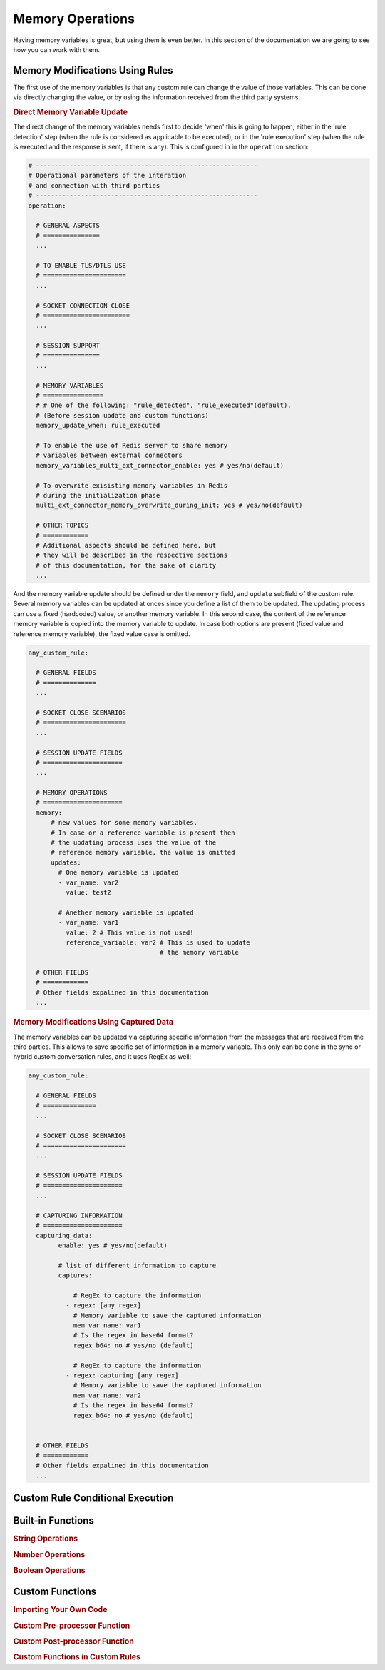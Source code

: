 .. index:: Memory Operations

.. _memory_operations:

Memory Operations
=================
Having memory variables is great, but using them is even better. In this section of the documentation we are going 
to see how you can work with them.

.. index:: Memory Modifications Using Rules

Memory Modifications Using Rules
--------------------------------
The first use of the memory variables is that any custom rule can change the value of those variables. This can be done
via directly changing the value, or by using the information received from the third party systems.

.. rubric:: Direct Memory Variable Update

The direct change of the memory variables needs first to decide 'when' this is going to happen, either in the 'rule detection' step 
(when the rule is considered as applicable to be executed), or in the 'rule execution' step (when the rule is executed and the response 
is sent, if there is any).  This is configured in in the ``operation`` section:

.. code-block:: 

  # -----------------------------------------------------------
  # Operational parameters of the interation 
  # and connection with third parties
  # -----------------------------------------------------------
  operation:

    # GENERAL ASPECTS
    # ===============
    ...

    # TO ENABLE TLS/DTLS USE
    # ======================
    ...

    # SOCKET CONNECTION CLOSE
    # =======================
    ...

    # SESSION SUPPORT
    # ===============
    ...

    # MEMORY VARIABLES
    # ================
    # # One of the following: "rule_detected", "rule_executed"(default). 
    # (Before session update and custom functions)
    memory_update_when: rule_executed 

    # To enable the use of Redis server to share memory 
    # variables between external connectors
    memory_variables_multi_ext_connector_enable: yes # yes/no(default) 

    # To overwrite exisisting memory variables in Redis 
    # during the initialization phase
    multi_ext_connector_memory_overwrite_during_init: yes # yes/no(default) 

    # OTHER TOPICS
    # ============
    # Additional aspects should be defined here, but 
    # they will be described in the respective sections
    # of this documentation, for the sake of clarity
    ...

And the memory variable update should be defined under the ``memory`` field, and ``update`` subfield of the custom rule.
Several memory variables can be updated at onces since you define a list of them to be updated.
The updating process can use a fixed (hardcoded) value, or another memory variable. In this second case,
the content of the reference memory variable is copied into the memory variable to update. In case both options are present
(fixed value and reference memory variable), the fixed value case is omitted.

.. code-block:: 

  any_custom_rule:

    # GENERAL FIELDS
    # ==============
    ...

    # SOCKET CLOSE SCENARIOS
    # ======================
    ...

    # SESSION UPDATE FIELDS
    # =====================
    ...

    # MEMORY OPERATIONS
    # =====================
    memory:
        # new values for some memory variables.
        # In case or a reference variable is present then 
        # the updating process uses the value of the 
        # reference memory variable, the value is omitted
        updates:
          # One memory variable is updated
          - var_name: var2
            value: test2

          # Anether memory variable is updated
          - var_name: var1
            value: 2 # This value is not used!
            reference_variable: var2 # This is used to update 
                                     # the memory variable

    # OTHER FIELDS
    # ============
    # Other fields expalined in this documentation
    ...

.. index:: Memory Modifications Using Captured Data

.. rubric:: Memory Modifications Using Captured Data

The memory variables can be updated via capturing specific information from the messages
that are received from the third parties. This allows to save specific set of information
in a memory variable. This only can be done in the sync or hybrid custom conversation rules, 
and it uses RegEx as well:

.. code-block:: 

  any_custom_rule:

    # GENERAL FIELDS
    # ==============
    ...

    # SOCKET CLOSE SCENARIOS
    # ======================
    ...

    # SESSION UPDATE FIELDS
    # =====================
    ...

    # CAPTURING INFORMATION
    # =====================
    capturing_data:
          enable: yes # yes/no(default)

          # list of different information to capture
          captures:

              # RegEx to capture the information
            - regex: [any regex]
              # Memory variable to save the captured information
              mem_var_name: var1 
              # Is the regex in base64 format?
              regex_b64: no # yes/no (default)

              # RegEx to capture the information
            - regex: capturing_[any regex]
              # Memory variable to save the captured information
              mem_var_name: var2
              # Is the regex in base64 format?
              regex_b64: no # yes/no (default)


    # OTHER FIELDS
    # ============
    # Other fields expalined in this documentation
    ...


.. index:: Custom Rule Conditional Execution

Custom Rule Conditional Execution
---------------------------------



.. index:: Built-in Functions

Built-in Functions
------------------

.. rubric:: String Operations



.. rubric:: Number Operations



.. rubric:: Boolean Operations



.. index:: Custom Functions

Custom Functions
----------------

.. rubric:: Importing Your Own Code


.. rubric:: Custom Pre-processor Function


.. rubric:: Custom Post-processor Function


.. rubric:: Custom Functions in Custom Rules